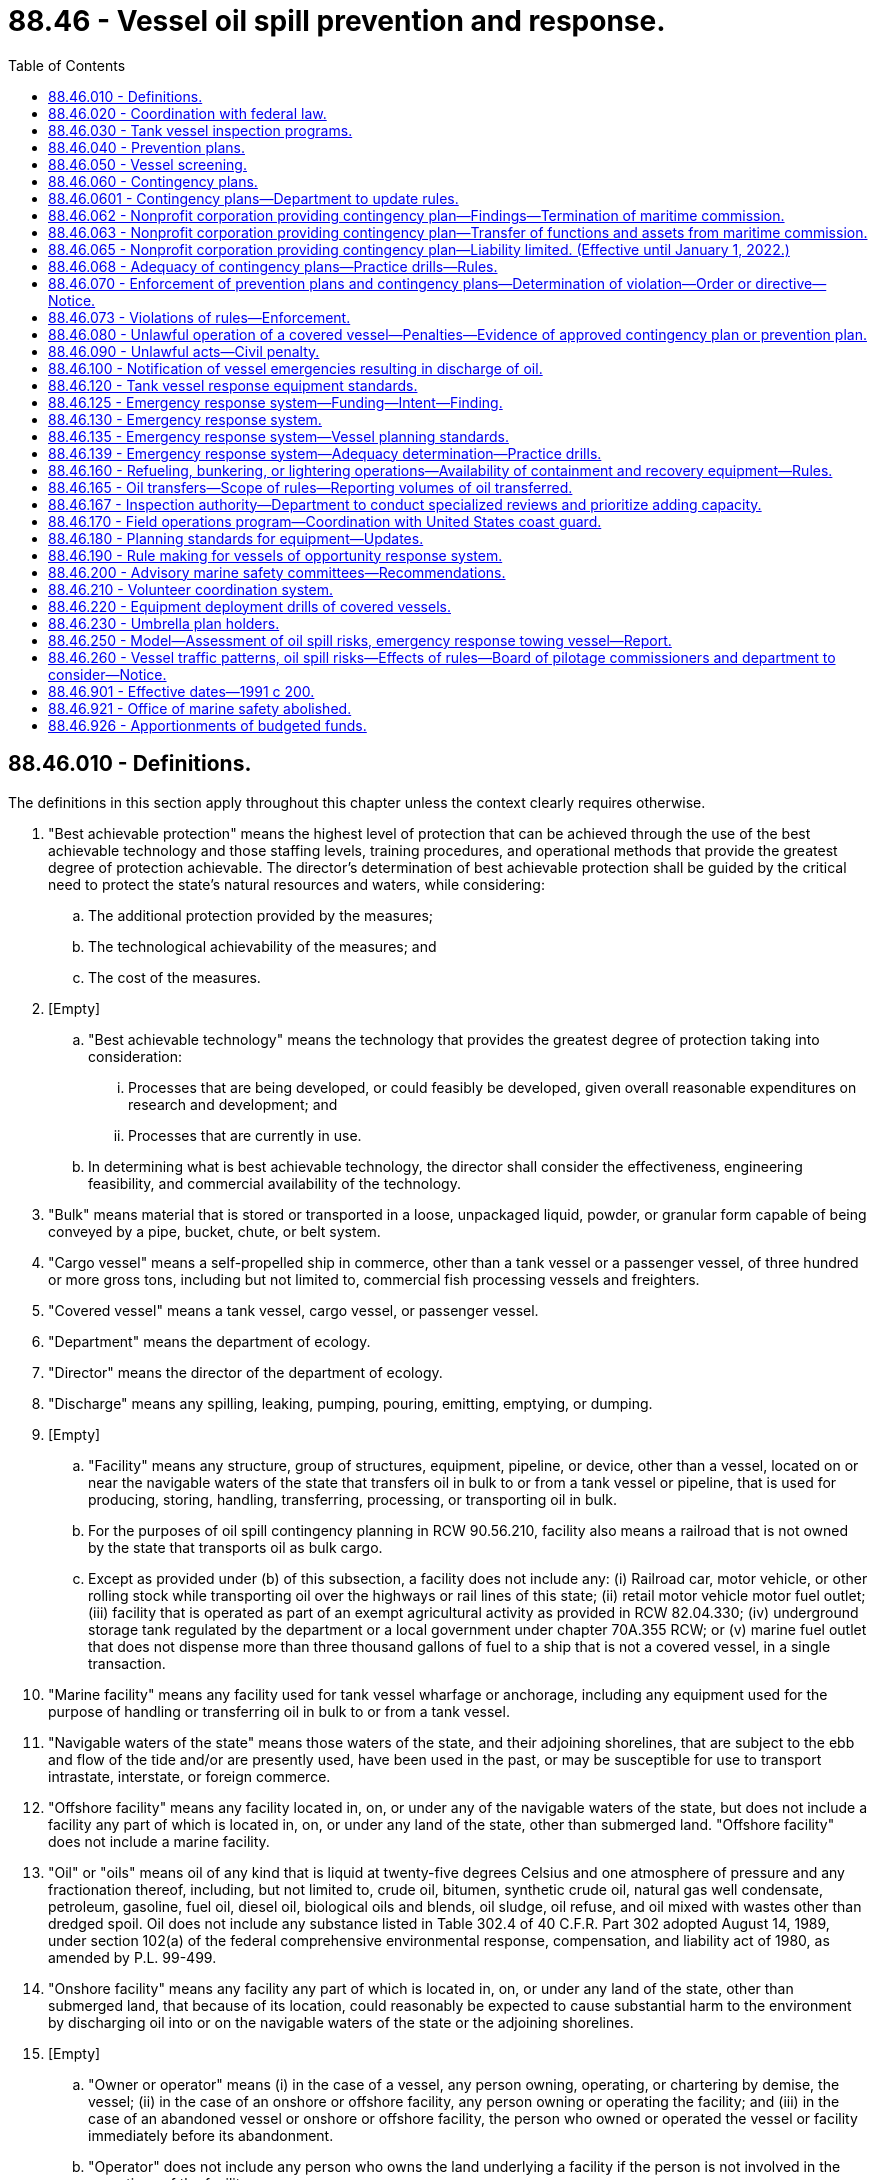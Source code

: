 = 88.46 - Vessel oil spill prevention and response.
:toc:

== 88.46.010 - Definitions.
The definitions in this section apply throughout this chapter unless the context clearly requires otherwise.

. "Best achievable protection" means the highest level of protection that can be achieved through the use of the best achievable technology and those staffing levels, training procedures, and operational methods that provide the greatest degree of protection achievable. The director's determination of best achievable protection shall be guided by the critical need to protect the state's natural resources and waters, while considering:

.. The additional protection provided by the measures;

.. The technological achievability of the measures; and

.. The cost of the measures.

. [Empty]
.. "Best achievable technology" means the technology that provides the greatest degree of protection taking into consideration:

... Processes that are being developed, or could feasibly be developed, given overall reasonable expenditures on research and development; and

... Processes that are currently in use.

.. In determining what is best achievable technology, the director shall consider the effectiveness, engineering feasibility, and commercial availability of the technology.

. "Bulk" means material that is stored or transported in a loose, unpackaged liquid, powder, or granular form capable of being conveyed by a pipe, bucket, chute, or belt system.

. "Cargo vessel" means a self-propelled ship in commerce, other than a tank vessel or a passenger vessel, of three hundred or more gross tons, including but not limited to, commercial fish processing vessels and freighters.

. "Covered vessel" means a tank vessel, cargo vessel, or passenger vessel.

. "Department" means the department of ecology.

. "Director" means the director of the department of ecology.

. "Discharge" means any spilling, leaking, pumping, pouring, emitting, emptying, or dumping.

. [Empty]
.. "Facility" means any structure, group of structures, equipment, pipeline, or device, other than a vessel, located on or near the navigable waters of the state that transfers oil in bulk to or from a tank vessel or pipeline, that is used for producing, storing, handling, transferring, processing, or transporting oil in bulk.

.. For the purposes of oil spill contingency planning in RCW 90.56.210, facility also means a railroad that is not owned by the state that transports oil as bulk cargo.

.. Except as provided under (b) of this subsection, a facility does not include any: (i) Railroad car, motor vehicle, or other rolling stock while transporting oil over the highways or rail lines of this state; (ii) retail motor vehicle motor fuel outlet; (iii) facility that is operated as part of an exempt agricultural activity as provided in RCW 82.04.330; (iv) underground storage tank regulated by the department or a local government under chapter 70A.355 RCW; or (v) marine fuel outlet that does not dispense more than three thousand gallons of fuel to a ship that is not a covered vessel, in a single transaction.

. "Marine facility" means any facility used for tank vessel wharfage or anchorage, including any equipment used for the purpose of handling or transferring oil in bulk to or from a tank vessel.

. "Navigable waters of the state" means those waters of the state, and their adjoining shorelines, that are subject to the ebb and flow of the tide and/or are presently used, have been used in the past, or may be susceptible for use to transport intrastate, interstate, or foreign commerce.

. "Offshore facility" means any facility located in, on, or under any of the navigable waters of the state, but does not include a facility any part of which is located in, on, or under any land of the state, other than submerged land. "Offshore facility" does not include a marine facility.

. "Oil" or "oils" means oil of any kind that is liquid at twenty-five degrees Celsius and one atmosphere of pressure and any fractionation thereof, including, but not limited to, crude oil, bitumen, synthetic crude oil, natural gas well condensate, petroleum, gasoline, fuel oil, diesel oil, biological oils and blends, oil sludge, oil refuse, and oil mixed with wastes other than dredged spoil. Oil does not include any substance listed in Table 302.4 of 40 C.F.R. Part 302 adopted August 14, 1989, under section 102(a) of the federal comprehensive environmental response, compensation, and liability act of 1980, as amended by P.L. 99-499.

. "Onshore facility" means any facility any part of which is located in, on, or under any land of the state, other than submerged land, that because of its location, could reasonably be expected to cause substantial harm to the environment by discharging oil into or on the navigable waters of the state or the adjoining shorelines.

. [Empty]
.. "Owner or operator" means (i) in the case of a vessel, any person owning, operating, or chartering by demise, the vessel; (ii) in the case of an onshore or offshore facility, any person owning or operating the facility; and (iii) in the case of an abandoned vessel or onshore or offshore facility, the person who owned or operated the vessel or facility immediately before its abandonment.

.. "Operator" does not include any person who owns the land underlying a facility if the person is not involved in the operations of the facility.

. "Passenger vessel" means a ship of three hundred or more gross tons with a fuel capacity of at least six thousand gallons carrying passengers for compensation.

. "Person" means any political subdivision, government agency, municipality, industry, public or private corporation, copartnership, association, firm, individual, or any other entity whatsoever.

. "Race Rocks light" means the nautical landmark located southwest of the city of Victoria, British Columbia.

. "Regional vessels of opportunity response group" means a group of nondedicated vessels participating in a vessels of opportunity response system to respond when needed and available to spills in a defined geographic area.

. "Severe weather conditions" means observed nautical conditions with sustained winds measured at forty knots and wave heights measured between twelve and eighteen feet.

. "Ship" means any boat, ship, vessel, barge, or other floating craft of any kind.

. "Spill" means an unauthorized discharge of oil into the waters of the state.

. "Strait of Juan de Fuca" means waters off the northern coast of the Olympic Peninsula seaward of a line drawn from New Dungeness light in Clallam county to Discovery Island light on Vancouver Island, British Columbia, Canada.

. "Tank vessel" means a ship that is constructed or adapted to carry, or that carries, oil in bulk as cargo or cargo residue, and that:

.. Operates on the waters of the state; or

.. Transfers oil in a port or place subject to the jurisdiction of this state.

. "Umbrella plan holder" means a nonprofit corporation established consistent with this chapter for the purposes of providing oil spill response and contingency plan coverage.

. "Vessel emergency" means a substantial threat of pollution originating from a covered vessel, including loss or serious degradation of propulsion, steering, means of navigation, primary electrical generating capability, and seakeeping capability.

. "Vessels of opportunity response system" means nondedicated boats and operators, including fishing and other vessels, that are under contract with and equipped by contingency plan holders to assist with oil spill response activities, including on-water oil recovery in the nearshore environment and the placement of oil spill containment booms to protect sensitive habitats.

. "Volunteer coordination system" means an oil spill response system that, before a spill occurs, prepares for the coordination of volunteers to assist with appropriate oil spill response activities, which may include shoreline protection and cleanup, wildlife recovery, field observation, light construction, facility maintenance, donations management, clerical support, and other aspects of a spill response.

. "Waters of the state" includes lakes, rivers, ponds, streams, inland waters, underground water, salt waters, estuaries, tidal flats, beaches and lands adjoining the seacoast of the state, sewers, and all other surface waters and watercourses within the jurisdiction of the state of Washington.

. "Worst case spill" means: (a) In the case of a vessel, a spill of the entire cargo and fuel of the vessel complicated by adverse weather conditions; and (b) in the case of an onshore or offshore facility, the largest foreseeable spill in adverse weather conditions.

[ http://lawfilesext.leg.wa.gov/biennium/2019-20/Pdf/Bills/Session%20Laws/House/2246-S.SL.pdf?cite=2020%20c%2020%20§%201490[2020 c 20 § 1490]; http://lawfilesext.leg.wa.gov/biennium/2015-16/Pdf/Bills/Session%20Laws/House/1449-S.SL.pdf?cite=2015%20c%20274%20§%202[2015 c 274 § 2]; http://lawfilesext.leg.wa.gov/biennium/2011-12/Pdf/Bills/Session%20Laws/House/1186-S2.SL.pdf?cite=2011%20c%20122%20§%201[2011 c 122 § 1]; prior:  2009 c 11 § 7; http://lawfilesext.leg.wa.gov/biennium/2007-08/Pdf/Bills/Session%20Laws/Senate/5552.SL.pdf?cite=2007%20c%20347%20§%205[2007 c 347 § 5]; http://lawfilesext.leg.wa.gov/biennium/1999-00/Pdf/Bills/Session%20Laws/Senate/6210-S.SL.pdf?cite=2000%20c%2069%20§%201[2000 c 69 § 1]; http://lawfilesext.leg.wa.gov/biennium/1991-92/Pdf/Bills/Session%20Laws/House/2389-S.SL.pdf?cite=1992%20c%2073%20§%2018[1992 c 73 § 18]; http://lawfilesext.leg.wa.gov/biennium/1991-92/Pdf/Bills/Session%20Laws/House/1027-S.SL.pdf?cite=1991%20c%20200%20§%20414[1991 c 200 § 414]; ]

== 88.46.020 - Coordination with federal law.
In carrying out the purposes of this chapter, including the adoption of rules for contingency plans, the director shall to the greatest extent practicable implement this chapter in a manner consistent with federal law.

[ http://lawfilesext.leg.wa.gov/biennium/1999-00/Pdf/Bills/Session%20Laws/Senate/6210-S.SL.pdf?cite=2000%20c%2069%20§%202[2000 c 69 § 2]; http://lawfilesext.leg.wa.gov/biennium/1991-92/Pdf/Bills/Session%20Laws/House/1027-S.SL.pdf?cite=1991%20c%20200%20§%20415[1991 c 200 § 415]; ]

== 88.46.030 - Tank vessel inspection programs.
. All tank vessels entering the navigable waters of the state shall be subject to inspection to assure that they comply with all applicable federal and state standards.

. The department shall review the tank vessel inspection programs conducted by the United States coast guard and other federal agencies to determine if the programs as actually operated by those agencies provide the best achievable protection to the waters of the state. If the department determines that the tank vessel inspection programs conducted by these agencies are not adequate to protect the state's waters, it shall adopt rules for a state tank vessel inspection program. The department shall adopt rules providing for a random review of individual tank vessel inspections conducted by federal agencies. The department may accept a tank vessel inspection report issued by another state if that state's tank vessel inspection program is determined by the department to be at least as protective of the public health and the environment as the program adopted by the department.

. The state tank vessel inspection program shall ensure that all tank vessels entering state waters are inspected at least annually. To the maximum extent feasible, the state program shall consist of the monitoring of existing tank vessel inspection programs conducted by the federal government. The department shall consult with the coast guard regarding the tank vessel inspection program. Any tank vessel inspection conducted pursuant to this section shall be performed during the vessel's scheduled stay in port.

. Any violation of coast guard or other federal regulations uncovered during a state tank vessel inspection shall be immediately reported to the appropriate agency.

[ http://lawfilesext.leg.wa.gov/biennium/1999-00/Pdf/Bills/Session%20Laws/Senate/6210-S.SL.pdf?cite=2000%20c%2069%20§%203[2000 c 69 § 3]; http://lawfilesext.leg.wa.gov/biennium/1991-92/Pdf/Bills/Session%20Laws/House/1027-S.SL.pdf?cite=1991%20c%20200%20§%20416[1991 c 200 § 416]; ]

== 88.46.040 - Prevention plans.
. The owner or operator for each tank vessel shall prepare and submit to the department an oil spill prevention plan in conformance with the requirements of this chapter. The plans shall be submitted to the department in the time and manner directed by the department. The spill prevention plan may be consolidated with a spill contingency plan submitted pursuant to RCW 88.46.060. The department may accept plans prepared to comply with other state or federal law as spill prevention plans to the extent those plans comply with the requirements of this chapter. The department, by rule, shall establish standards for spill prevention plans.

. The spill prevention plan for a tank vessel or a fleet of tank vessels operated by the same operator shall:

.. Establish compliance with the federal oil pollution act of 1990 and state and federal financial responsibility requirements, if applicable;

.. State all discharges of oil of more than twenty-five barrels from the vessel within the prior five years and what measures have been taken to prevent a reoccurrence;

.. Describe all accidents, collisions, groundings, and near miss incidents in which the vessel has been involved in the prior five years, analyze the causes, and state the measures that have been taken to prevent a reoccurrence;

.. Describe the vessel operations with respect to staffing standards;

.. Describe the vessel inspection program carried out by the owner or operator of the vessel;

.. Describe the training given to vessel crews with respect to spill prevention;

.. Establish compliance with federal drug and alcohol programs;

.. Describe all spill prevention technology that has been incorporated into the vessel;

.. Describe the procedures used by the vessel owner or operator to ensure English language proficiency of at least one bridge officer while on duty in waters of the state;

.. Describe relevant prevention measures incorporated in any applicable regional marine spill safety plan that have not been adopted and the reasons for that decision; and

.. Include any other information reasonably necessary to carry out the purposes of this chapter required by rules adopted by the department.

. The department shall only approve a prevention plan if it provides the best achievable protection from damages caused by the discharge of oil into the waters of the state and if it determines that the plan meets the requirements of this section and rules adopted by the department.

. Upon approval of a prevention plan, the department shall provide to the person submitting the plan a statement indicating that the plan has been approved, the vessels covered by the plan, and other information the department determines should be included.

. The approval of a prevention plan shall be valid for five years. An owner or operator of a tank vessel shall notify the department in writing immediately of any significant change of which it is aware affecting its prevention plan, including changes in any factor set forth in this section or in rules adopted by the department. The department may require the owner or operator to update a prevention plan as a result of these changes.

. The department by rule shall require prevention plans to be reviewed, updated, if necessary, and resubmitted to the department at least once every five years.

. Approval of a prevention plan by the department does not constitute an express assurance regarding the adequacy of the plan nor constitute a defense to liability imposed under this chapter or other state law.

. This section does not authorize the department to modify the terms of a collective bargaining agreement.

[ http://lawfilesext.leg.wa.gov/biennium/1999-00/Pdf/Bills/Session%20Laws/Senate/6210-S.SL.pdf?cite=2000%20c%2069%20§%204[2000 c 69 § 4]; http://lawfilesext.leg.wa.gov/biennium/1991-92/Pdf/Bills/Session%20Laws/House/1027-S.SL.pdf?cite=1991%20c%20200%20§%20417[1991 c 200 § 417]; ]

== 88.46.050 - Vessel screening.
. In order to ensure the safety of marine transportation within the navigable waters of the state and to protect the state's natural resources, the department shall adopt rules for determining whether cargo vessels and passenger vessels entering the navigable waters of the state pose a substantial risk of harm to the public health and safety and the environment.

. The rules may include:

.. Examining available information sources for evidence that a cargo or passenger vessel may pose a substantial risk to safe marine transportation or the state's natural resources. Information sources may include: Vessel casualty lists, United States coast guard casualty reports, maritime insurance ratings, the index of contingency plans compiled by the department of ecology, other data gathered by the maritime commission, or any other resources;

.. Requesting the United States coast guard to deny a cargo vessel or passenger vessel entry into the navigable waters of the state, if the vessel poses a substantial environmental risk;

.. Notifying the state's spill response system that a cargo or passenger vessel entering the state's navigable waters poses a substantial environmental risk;

.. Inspecting a cargo or passenger vessel that may pose a substantial environmental risk, to determine whether the vessel complies with applicable state or federal laws. Any vessel inspection conducted pursuant to this section shall be performed during the vessel's scheduled stay in port; and

.. Enforcement actions.

[ http://lawfilesext.leg.wa.gov/biennium/1999-00/Pdf/Bills/Session%20Laws/Senate/6210-S.SL.pdf?cite=2000%20c%2069%20§%205[2000 c 69 § 5]; http://lawfilesext.leg.wa.gov/biennium/1991-92/Pdf/Bills/Session%20Laws/House/2389-S.SL.pdf?cite=1992%20c%2073%20§%2019[1992 c 73 § 19]; http://lawfilesext.leg.wa.gov/biennium/1991-92/Pdf/Bills/Session%20Laws/House/1027-S.SL.pdf?cite=1991%20c%20200%20§%20418[1991 c 200 § 418]; ]

== 88.46.060 - Contingency plans.
. Each covered vessel shall have a contingency plan for the containment and cleanup of oil spills from the covered vessel into the waters of the state and for the protection of fisheries and wildlife, shellfish beds, natural resources, and public and private property from such spills. The department shall by rule adopt and periodically revise standards for the preparation of contingency plans. The department shall require contingency plans, at a minimum, to meet the following standards:

.. Include full details of the method of response to spills of various sizes from any vessel which is covered by the plan;

.. Be designed to be capable in terms of personnel, materials, and equipment, of promptly and properly, to the maximum extent practicable, as defined by the department, removing oil and minimizing any damage to the environment resulting from a worst case spill;

.. Provide a clear, precise, and detailed description of how the plan relates to and is integrated into relevant contingency plans which have been prepared by cooperatives, ports, regional entities, the state, and the federal government;

.. Provide procedures for early detection of spills and timely notification of such spills to appropriate federal, state, and local authorities under applicable state and federal law;

.. State the number, training preparedness, and fitness of all dedicated, prepositioned personnel assigned to direct and implement the plan;

.. Incorporate periodic training and drill programs consistent with this chapter to evaluate whether personnel and equipment provided under the plan are in a state of operational readiness at all times;

.. Describe important features of the surrounding environment, including fish habitat, water column species and subsurface resources, wildlife habitat, shellfish beds, environmentally and archaeologically sensitive areas, and public facilities, that are: (i) Based on information documented in geographic response plans and area contingency plans, as required under RCW 90.56.210; or (ii) for areas without geographic response plans or area contingency plans, existing practices protecting these resources used for similar areas. The departments of ecology, fish and wildlife, natural resources, and archaeology and historic preservation, upon request, shall provide information that they have available to assist in preparing this description. The description of archaeologically sensitive areas shall not be required to be included in a contingency plan until it is reviewed and updated pursuant to subsection (9) of this section;

.. State the means of protecting and mitigating effects on the environment, including fish, shellfish, marine mammals, and other wildlife, and ensure that implementation of the plan does not pose unacceptable risks to the public or the environment;

.. Establish guidelines for the use of equipment by the crew of a vessel to minimize vessel damage, stop or reduce any spilling from the vessel, and, only when appropriate and only when vessel safety is assured, contain and clean up the spilled oil;

.. Provide arrangements for the prepositioning of spill containment and cleanup equipment and trained personnel at strategic locations from which they can be deployed to the spill site to promptly and properly remove the spilled oil;

.. Provide arrangements for enlisting the use of qualified and trained cleanup personnel to implement the plan;

.. Provide for disposal of recovered spilled oil in accordance with local, state, and federal laws;

.. Until a spill prevention plan has been submitted pursuant to RCW 88.46.040, state the measures that have been taken to reduce the likelihood that a spill will occur, including but not limited to, design and operation of a vessel, training of personnel, number of personnel, and backup systems designed to prevent a spill;

.. State the amount and type of equipment available to respond to a spill, where the equipment is located, and the extent to which other contingency plans rely on the same equipment;

.. If the department has adopted rules permitting the use of dispersants, the circumstances, if any, and the manner for the application of the dispersants in conformance with the department's rules;

.. Compliance with RCW 88.46.230 if the contingency plan is submitted by an umbrella plan holder; and

.. Include any additional elements of contingency plans as required by this chapter.

. The owner or operator of a covered vessel must submit any required contingency plan updates to the department within the timelines established by the department.

. [Empty]
.. The owner or operator of a tank vessel or of the facilities at which the vessel will be unloading its cargo, or a nonprofit corporation established for the purpose of oil spill response and contingency plan coverage and of which the owner or operator is a member, shall submit the contingency plan for the tank vessel. Subject to conditions imposed by the department, the owner or operator of a facility may submit a single contingency plan for tank vessels of a particular class that will be unloading cargo at the facility.

.. The contingency plan for a cargo vessel or passenger vessel may be submitted by the owner or operator of the cargo vessel or passenger vessel, by the agent for the vessel resident in this state, or by a nonprofit corporation established for the purpose of oil spill response and contingency plan coverage and of which the owner or operator is a member. Subject to conditions imposed by the department, the owner, operator, or agent may submit a single contingency plan for cargo vessels or passenger vessels of a particular class.

.. A person who has contracted with a covered vessel to provide containment and cleanup services and who meets the standards established pursuant to RCW 90.56.240, may submit the plan for any covered vessel for which the person is contractually obligated to provide services. Subject to conditions imposed by the department, the person may submit a single plan for more than one covered vessel.

. A contingency plan prepared for an agency of the federal government or another state that satisfies the requirements of this section and rules adopted by the department may be accepted by the department as a contingency plan under this section. The department shall ensure that to the greatest extent possible, requirements for contingency plans under this section are consistent with the requirements for contingency plans under federal law.

. In reviewing the contingency plans required by this section, the department shall consider at least the following factors:

.. The adequacy of containment and cleanup equipment, personnel, communications equipment, notification procedures and call down lists, response time, and logistical arrangements for coordination and implementation of response efforts to remove oil spills promptly and properly and to protect the environment;

.. The nature and amount of vessel traffic within the area covered by the plan;

.. The volume and type of oil being transported within the area covered by the plan;

.. The existence of navigational hazards within the area covered by the plan;

.. The history and circumstances surrounding prior spills of oil within the area covered by the plan;

.. The sensitivity of fisheries and wildlife, shellfish beds, and other natural resources within the area covered by the plan;

.. Relevant information on previous spills contained in on-scene coordinator reports prepared by the director; and

.. The extent to which reasonable, cost-effective measures to prevent a likelihood that a spill will occur have been incorporated into the plan.

. [Empty]
.. The department shall approve a contingency plan only if it determines that the plan meets the requirements of this section and that, if implemented, the plan is capable, in terms of personnel, materials, and equipment, of removing oil promptly and properly and minimizing any damage to the environment.

.. The department must notify the plan holder in writing within sixty-five days of an initial or amended plan's submittal to the department as to whether the plan is disapproved, approved, or conditionally approved. If a plan is conditionally approved, the department must clearly describe each condition and specify a schedule for plan holders to submit required updates.

. The approval of the contingency plan shall be valid for five years. Upon approval of a contingency plan, the department shall provide to the person submitting the plan a statement indicating that the plan has been approved, the vessels covered by the plan, and other information the department determines should be included.

. An owner or operator of a covered vessel shall notify the department in writing immediately of any significant change of which it is aware affecting its contingency plan, including changes in any factor set forth in this section or in rules adopted by the department. The department may require the owner or operator to update a contingency plan as a result of these changes.

. The department by rule shall require contingency plans to be reviewed, updated, if necessary, and resubmitted to the department at least once every five years.

. Approval of a contingency plan by the department does not constitute an express assurance regarding the adequacy of the plan nor constitute a defense to liability imposed under this chapter or other state law.

[ http://lawfilesext.leg.wa.gov/biennium/2017-18/Pdf/Bills/Session%20Laws/Senate/6269-S2.SL.pdf?cite=2018%20c%20262%20§%20201[2018 c 262 § 201]; http://lawfilesext.leg.wa.gov/biennium/2011-12/Pdf/Bills/Session%20Laws/House/1186-S2.SL.pdf?cite=2011%20c%20122%20§%206[2011 c 122 § 6]; http://lawfilesext.leg.wa.gov/biennium/2005-06/Pdf/Bills/Session%20Laws/Senate/5676-S.SL.pdf?cite=2005%20c%2078%20§%202[2005 c 78 § 2]; http://lawfilesext.leg.wa.gov/biennium/1999-00/Pdf/Bills/Session%20Laws/Senate/6210-S.SL.pdf?cite=2000%20c%2069%20§%206[2000 c 69 § 6]; http://lawfilesext.leg.wa.gov/biennium/1995-96/Pdf/Bills/Session%20Laws/House/1407.SL.pdf?cite=1995%20c%20148%20§%203[1995 c 148 § 3]; http://lawfilesext.leg.wa.gov/biennium/1991-92/Pdf/Bills/Session%20Laws/House/2389-S.SL.pdf?cite=1992%20c%2073%20§%2020[1992 c 73 § 20]; http://lawfilesext.leg.wa.gov/biennium/1991-92/Pdf/Bills/Session%20Laws/House/1027-S.SL.pdf?cite=1991%20c%20200%20§%20419[1991 c 200 § 419]; ]

== 88.46.0601 - Contingency plans—Department to update rules.
By December 31, 2019, consistent with the authority under RCW 88.46.060, the department must update rules for contingency plans to require:

. Covered vessels to address situations where oils, depending on their qualities, weathering, environmental factors, and method of discharge, may submerge or sink in water; and

. Standards for best achievable protection for situations involving the oils in subsection (1) of this section.

[ http://lawfilesext.leg.wa.gov/biennium/2017-18/Pdf/Bills/Session%20Laws/Senate/6269-S2.SL.pdf?cite=2018%20c%20262%20§%20202[2018 c 262 § 202]; ]

== 88.46.062 - Nonprofit corporation providing contingency plan—Findings—Termination of maritime commission.
. The legislature finds that there is a need to continue to provide oil spill response and contingency plan coverage for vessels that do not have their own contingency plans that transit the waters of this state. A nonprofit corporation shall be established for the sole purpose of providing oil spill response and contingency plan coverage in compliance with RCW 88.46.060.

. The maritime commission may conduct activities and make expenditures necessary for the transition of services presently provided by the commission and its contractors to the nonprofit corporation established pursuant to this section.

. Once the nonprofit corporation is established and the transfers under RCW 88.46.063 are completed, the maritime commission may cease operation.

[ http://lawfilesext.leg.wa.gov/biennium/1995-96/Pdf/Bills/Session%20Laws/House/1407.SL.pdf?cite=1995%20c%20148%20§%201[1995 c 148 § 1]; ]

== 88.46.063 - Nonprofit corporation providing contingency plan—Transfer of functions and assets from maritime commission.
All reports, documents, surveys, books, records, files, papers, written materials, tangible property, and assets, including contracts and assessment moneys held by the maritime commission shall be transferred to the nonprofit corporation created under RCW 88.46.062. Funds transferred under this section shall be used for the sole purpose of providing oil spill response and contingency plan coverage and related activities in compliance with RCW 88.46.060. No funds may be transferred under this section until all liabilities of the maritime commission have been provided for or satisfied. All liabilities not provided for or satisfied by the maritime commission before cessation of its operations shall be transferred to the nonprofit corporation at the time the maritime commission's assets are transferred to the corporation.

[ http://lawfilesext.leg.wa.gov/biennium/1995-96/Pdf/Bills/Session%20Laws/House/1407.SL.pdf?cite=1995%20c%20148%20§%202[1995 c 148 § 2]; ]

== 88.46.065 - Nonprofit corporation providing contingency plan—Liability limited. (Effective until January 1, 2022.)
A nonprofit corporation established for the sole purpose of providing contingency plan coverage for any vessel in compliance with RCW 88.46.060 is entitled to liability protection as provided in this section. Obligations incurred by the corporation and any other liabilities or claims against the corporation may be enforced only against the assets of the corporation, and no liability for the debts or actions of the corporation exists against a director, officer, member, employee, incident commander, agent, contractor, or subcontractor of the corporation in his or her individual or representative capacity. Except as otherwise provided in this chapter, neither the directors, officers, members, employees, incident commander[s], or agents of the corporation, nor the business entities by whom they are regularly employed may be held individually responsible for discretionary decisions, errors in judgment, mistakes, or other acts, either of commission or omission, that are directly related to the operation or implementation of contingency plans, other than for acts of gross negligence or willful or wanton misconduct. The corporation may insure and defend and indemnify the directors, officers, members, employees, incident commanders, and agents to the extent permitted by chapters 23B.08 and 24.03 RCW. This section does not alter or limit the responsibility or liability of any person for the operation of a motor vehicle.

[ http://lawfilesext.leg.wa.gov/biennium/1993-94/Pdf/Bills/Session%20Laws/House/2676-S.SL.pdf?cite=1994%20sp.s.%20c%209%20§%20853[1994 sp.s. c 9 § 853]; ]

== 88.46.068 - Adequacy of contingency plans—Practice drills—Rules.
The department shall by rule adopt procedures to determine the adequacy of contingency plans approved under RCW 88.46.060. The rules shall require random practice drills without prior notice that will test the adequacy of the responding entities. The rules may provide for unannounced practice drills of individual contingency plans. The department shall review and publish a report on the drills, including an assessment of response time and available equipment and personnel compared to those listed in the contingency plans relying on the responding entities, and requirements, if any, for changes in the plans or their implementation. The department may require additional drills and changes in arrangements for implementing approved plans which are necessary to ensure their effective implementation.

[ http://lawfilesext.leg.wa.gov/biennium/2005-06/Pdf/Bills/Session%20Laws/Senate/6244-S.SL.pdf?cite=2006%20c%20316%20§%204[2006 c 316 § 4]; ]

== 88.46.070 - Enforcement of prevention plans and contingency plans—Determination of violation—Order or directive—Notice.
. The provisions of prevention plans and contingency plans approved by the department pursuant to this chapter shall be legally binding on those persons submitting them to the department and on their successors, assigns, agents, and employees. The superior court shall have jurisdiction to restrain a violation of, compel specific performance of, or otherwise to enforce such plans upon application by the department. The department may issue an order pursuant to chapter 34.05 RCW requiring compliance with a contingency plan or a prevention plan and may impose administrative penalties for failure to comply with a plan.

. If the director believes a person has violated or is violating or creates a substantial potential to violate the provisions of this chapter, the director shall notify the person of the director's determination by registered mail. The determination shall not constitute an order or directive under RCW 43.21B.310. Within thirty days from the receipt of notice of the determination, the person shall file with the director a full report stating what steps have been and are being taken to comply with the determination of the director. The director shall issue an order or directive, as the director deems appropriate under the circumstances, and shall notify the person by registered mail.

. If the director believes immediate action is necessary to accomplish the purposes of this chapter, the director may issue an order or directive, as appropriate under the circumstances, without first issuing a notice or determination pursuant to subsection (2) of this section. An order or directive issued pursuant to this subsection shall be served by registered mail or personally upon any person to whom it is directed.

[ http://lawfilesext.leg.wa.gov/biennium/1999-00/Pdf/Bills/Session%20Laws/Senate/6210-S.SL.pdf?cite=2000%20c%2069%20§%207[2000 c 69 § 7]; http://lawfilesext.leg.wa.gov/biennium/1991-92/Pdf/Bills/Session%20Laws/House/2389-S.SL.pdf?cite=1992%20c%2073%20§%2021[1992 c 73 § 21]; http://lawfilesext.leg.wa.gov/biennium/1991-92/Pdf/Bills/Session%20Laws/House/1027-S.SL.pdf?cite=1991%20c%20200%20§%20420[1991 c 200 § 420]; ]

== 88.46.073 - Violations of rules—Enforcement.
If the director believes a person has violated or is violating or creates a substantial potential to violate the provisions of any rules adopted under this chapter, the director may institute such actions as authorized under RCW 88.46.070 (2) and (3).

[ http://lawfilesext.leg.wa.gov/biennium/2005-06/Pdf/Bills/Session%20Laws/Senate/6244-S.SL.pdf?cite=2006%20c%20316%20§%203[2006 c 316 § 3]; ]

== 88.46.080 - Unlawful operation of a covered vessel—Penalties—Evidence of approved contingency plan or prevention plan.
. Except as provided in subsection (3) of this section, it shall be unlawful for the owner or operator to knowingly and intentionally operate in this state or on the waters of this state a covered vessel without an approved contingency plan or an approved prevention plan as required by this chapter, or financial responsibility in compliance with chapter 88.40 RCW and the federal oil pollution act of 1990.

. [Empty]
.. The first conviction under this section is a gross misdemeanor under chapter 9A.20 RCW.

.. A second or subsequent conviction is a class C felony under chapter 9A.20 RCW.

. It shall not be unlawful for the owner or operator to operate a covered vessel if:

.. The covered vessel is not required to have a contingency plan, spill prevention plan, or financial responsibility;

.. All required plans have been submitted to the department as required by this chapter and rules adopted by the department and the department is reviewing the plan and has not denied approval; or

.. The covered vessel has entered state waters after the United States coast guard has determined that the vessel is in distress.

. A person may rely on a copy of the statement issued by the department pursuant to RCW 88.46.060 as evidence that a vessel has an approved contingency plan and the statement issued pursuant to RCW 88.46.040 that a vessel has an approved prevention plan.

. Any person found guilty of willfully violating any of the provisions of this chapter, or any final written orders or directive of the director or a court in pursuance thereof is guilty of a gross misdemeanor, as provided in chapter 9A.20 RCW, and upon conviction thereof shall be punished by a fine of up to ten thousand dollars and costs of prosecution, or by imprisonment in the county jail for up to three hundred sixty-four days, or by both such fine and imprisonment in the discretion of the court. Each day upon which a willful violation of the provisions of this chapter occurs may be deemed a separate and additional violation.

[ http://lawfilesext.leg.wa.gov/biennium/2011-12/Pdf/Bills/Session%20Laws/Senate/5168-S.SL.pdf?cite=2011%20c%2096%20§%2059[2011 c 96 § 59]; http://lawfilesext.leg.wa.gov/biennium/2003-04/Pdf/Bills/Session%20Laws/Senate/5758.SL.pdf?cite=2003%20c%2053%20§%20417[2003 c 53 § 417]; http://lawfilesext.leg.wa.gov/biennium/1999-00/Pdf/Bills/Session%20Laws/Senate/6210-S.SL.pdf?cite=2000%20c%2069%20§%208[2000 c 69 § 8]; http://lawfilesext.leg.wa.gov/biennium/1991-92/Pdf/Bills/Session%20Laws/House/2389-S.SL.pdf?cite=1992%20c%2073%20§%2022[1992 c 73 § 22]; http://lawfilesext.leg.wa.gov/biennium/1991-92/Pdf/Bills/Session%20Laws/House/1027-S.SL.pdf?cite=1991%20c%20200%20§%20421[1991 c 200 § 421]; ]

== 88.46.090 - Unlawful acts—Civil penalty.
. Except as provided in subsection (4) of this section, it shall be unlawful for a covered vessel to enter the waters of the state without an approved contingency plan required by RCW 88.46.060, a spill prevention plan required by RCW 88.46.040, or financial responsibility in compliance with chapter 88.40 RCW and the federal oil pollution act of 1990. The department may deny entry onto the waters of the state to any covered vessel that does not have a required contingency or spill prevention plan or financial responsibility.

. Except as provided in subsection (4) of this section, it shall be unlawful for a covered vessel to transfer oil to or from an onshore or offshore facility that does not have an approved contingency plan required under RCW 90.56.210, a spill prevention plan required by RCW 90.56.200, or financial responsibility in compliance with chapter 88.40 RCW and the federal oil pollution act of 1990.

. The director may assess a civil penalty of up to one hundred thousand dollars against the owner or operator of a vessel who is in violation of subsection (1) or (2) of this section. Each day that the owner or operator of a covered vessel is in violation of this section shall be considered a separate violation.

. It shall not be unlawful for a covered vessel to operate on the waters of the state if:

.. A contingency plan, a prevention plan, or financial responsibility is not required for the covered vessel;

.. A contingency plan and prevention plan has been submitted to the department as required by this chapter and rules adopted by the department and the department is reviewing the plan and has not denied approval; or

.. The covered vessel has entered state waters after the United States coast guard has determined that the vessel is in distress.

. Any person may rely on a copy of the statement issued by the department to RCW 88.46.060 as evidence that the vessel has an approved contingency plan and the statement issued pursuant to RCW 88.46.040 as evidence that the vessel has an approved spill prevention plan.

. Except for violations of subsection (1) or (2) of this section, any person who violates the provisions of this chapter or rules or orders adopted or issued pursuant thereto, shall incur, in addition to any other penalty as provided by law, a penalty in an amount of up to ten thousand dollars a day for each violation. Each violation is a separate offense, and in case of a continuing violation, every day's continuance is a separate violation. Every act of commission or omission which procures, aids, or abets in the violation shall be considered a violation under the provisions of this subsection and subject to penalty. The penalty amount shall be set in consideration of the previous history of the violator and the severity of the violation's impact on public health and the environment in addition to other relevant factors. The penalty shall be imposed pursuant to the procedures set forth in RCW 43.21B.300.

[ http://lawfilesext.leg.wa.gov/biennium/1999-00/Pdf/Bills/Session%20Laws/Senate/6210-S.SL.pdf?cite=2000%20c%2069%20§%209[2000 c 69 § 9]; http://lawfilesext.leg.wa.gov/biennium/1991-92/Pdf/Bills/Session%20Laws/House/2389-S.SL.pdf?cite=1992%20c%2073%20§%2023[1992 c 73 § 23]; http://lawfilesext.leg.wa.gov/biennium/1991-92/Pdf/Bills/Session%20Laws/House/1027-S.SL.pdf?cite=1991%20c%20200%20§%20422[1991 c 200 § 422]; ]

== 88.46.100 - Notification of vessel emergencies resulting in discharge of oil.
In addition to any notifications that the owner or operator of a covered vessel must provide to the United States coast guard regarding a vessel emergency, the owner or operator of a covered vessel must notify the state of any vessel emergency that results in the discharge or substantial threat of discharge of oil to state waters or that may affect the natural resources of the state within one hour of the onset of that emergency. The purpose of this notification is to enable the department to coordinate with the vessel operator, contingency plan holder, and the United States coast guard to protect the public health, welfare, and natural resources of the state and to ensure all reasonable spill preparedness and response measures are in place prior to a spill occurring.

[ http://lawfilesext.leg.wa.gov/biennium/2011-12/Pdf/Bills/Session%20Laws/House/1186-S2.SL.pdf?cite=2011%20c%20122%20§%208[2011 c 122 § 8]; http://lawfilesext.leg.wa.gov/biennium/1999-00/Pdf/Bills/Session%20Laws/Senate/6210-S.SL.pdf?cite=2000%20c%2069%20§%2010[2000 c 69 § 10]; http://lawfilesext.leg.wa.gov/biennium/1995-96/Pdf/Bills/Session%20Laws/House/1017-S.SL.pdf?cite=1995%20c%20391%20§%209[1995 c 391 § 9]; http://lawfilesext.leg.wa.gov/biennium/1991-92/Pdf/Bills/Session%20Laws/House/1027-S.SL.pdf?cite=1991%20c%20200%20§%20423[1991 c 200 § 423]; ]

== 88.46.120 - Tank vessel response equipment standards.
The department may adopt rules including but not limited to standards for spill response equipment to be maintained on tank vessels. The standards adopted under this section shall be consistent with spill response equipment standards adopted by the United States coast guard.

[ http://lawfilesext.leg.wa.gov/biennium/1999-00/Pdf/Bills/Session%20Laws/Senate/6210-S.SL.pdf?cite=2000%20c%2069%20§%2011[2000 c 69 § 11]; http://lawfilesext.leg.wa.gov/biennium/1991-92/Pdf/Bills/Session%20Laws/House/1027-S.SL.pdf?cite=1991%20c%20200%20§%20425[1991 c 200 § 425]; ]

== 88.46.125 - Emergency response system—Funding—Intent—Finding.
. It is the intent of the legislature to provide the various components of the maritime industry with the tools necessary to satisfy the requirements of RCW 88.46.130 in the most cost-effective manner. In doing, the legislature encourages, but does not mandate, the maritime industry to unite behind their mutual interests and responsibilities and identify or form a single umbrella organization that allows all affected covered vessels to equitably share the costs inherent in the implementation of RCW 88.46.130.

. The legislature further finds that, given the broad range of covered vessel types and sizes, an equitable sharing of the costs of implementing RCW 88.46.130 will likely mean that not all covered vessels will be responsible for providing the same amount of funding. Any umbrella organization that is identified or formed to satisfy the requirements of chapter 11, Laws of 2009 should consider the multitude of factors that comprise the risk of vessel emergencies and the likelihood of initiating a response from the emergency response vessel required by RCW 88.46.130.

. The legislature intends to provide the authority for any operator of a covered vessel that feels as though an umbrella organization that is identified, formed, or proposed for formation does not equitably share the costs of compliance with RCW 88.46.130 with the covered vessel in question, or the class of vessel to which the covered vessel belongs, to either contract directly with an adequate emergency response vessel or form or join a discreet umbrella organization representing the appropriate segment of the maritime industry. However, if the operator of a covered vessel chooses not to join a proposed or existing umbrella organization, or finds that negotiations leading to the formation of an umbrella organization are not progressing in an adequate manner, the legislature requests, but does not require, that the vessel operator contact the department and provide official notice of their concern as to how the umbrella group in question failed in establishing an equitable cost-share strategy.

. The department shall collect and maintain all notices received under this section and shall summarize any reports received by the operators of covered vessels and report the summation to the appropriate committees of the legislature upon request by a legislative committee.

[ http://lawfilesext.leg.wa.gov/biennium/2009-10/Pdf/Bills/Session%20Laws/Senate/5344-S.SL.pdf?cite=2009%20c%2011%20§%204[2009 c 11 § 4]; ]

== 88.46.130 - Emergency response system.
. By July 1, 2010, the owner or operator of a covered vessel transiting to or from a Washington port through the Strait of Juan de Fuca, except for transits extending no further west than Race Rocks light, shall establish and fund an emergency response system that provides for an emergency response towing vessel to be stationed at Neah Bay. 

. Any emergency response towing vessel provided under this section must:

.. Be available to serve vessels in distress in the Strait of Juan de Fuca and off of the western coast of the state from Cape Flattery light in Clallam county south to Cape Disappointment light in Pacific county; and

.. Meet the requirements specified in RCW 88.46.135.

. In addition to meeting requirements specified in RCW 88.46.060, contingency plans for covered vessels operating in the Strait of Juan de Fuca must provide for the emergency response system required by this section. Documents describing how compliance with this section will be achieved must be submitted to the department by December 1, 2009. An initial contingency plan submitted to the department after December 1, 2009, must be accompanied by documents demonstrating compliance with this section.

. The requirements of this section are met if:

.. Owners or operators of covered vessels provide an emergency response towing vessel that complies with subsection (2) of this section; or

.. The United States government implements a system of protective measures that the department determines to be substantially equivalent to the requirements of this section as long as the emergency response towing vessel required by this section is stationed at Neah Bay.

[ http://lawfilesext.leg.wa.gov/biennium/2009-10/Pdf/Bills/Session%20Laws/Senate/5344-S.SL.pdf?cite=2009%20c%2011%20§%202[2009 c 11 § 2]; http://lawfilesext.leg.wa.gov/biennium/1991-92/Pdf/Bills/Session%20Laws/House/1027-S.SL.pdf?cite=1991%20c%20200%20§%20426[1991 c 200 § 426]; ]

== 88.46.135 - Emergency response system—Vessel planning standards.
. An emergency response towing vessel that is a part of the emergency response system required by RCW 88.46.130 must be stationed at Neah Bay and be available to respond to vessel emergencies. The towing vessel must be able to satisfy the following minimum planning standards:

.. Be underway within twenty minutes of a decision to deploy;

.. Be able to deploy at any hour of any day to provide emergency assistance within the capabilities of the minimum planning standards and be safely manned to remain underway for at least forty-eight hours;

.. In severe weather conditions, be capable of making up to, stopping, holding, and towing a drifting or disabled vessel of one hundred eighty thousand metric dead weight tons;

.. In severe weather conditions, be capable of holding position within one hundred feet of another vessel;

.. Be equipped with and maneuverable enough to effectively employ a ship anchor chain recovery hook and line throwing gun;

.. Be capable of a bollard pull of at least seventy short tons; and

.. Be equipped with appropriate equipment for:

... Damage control patching;

... Vessel dewatering;

... Air safety monitoring; and

... Digital photography.

. The requirements of this section may be fulfilled by one or more private organizations or nonprofit cooperatives providing umbrella coverage under contract to single or multiple covered vessels.

. [Empty]
.. The department must be authorized to contract with the emergency response towing vessel, at the discretion of the department, in response to a potentially emerging maritime casualty or as a precautionary measure during severe storms. All instances of use by the department must be paid for by the department.

.. Covered vessels that are required to provide an emergency response towing vessel under RCW 88.46.130 may not restrict the emergency response towing vessel from responding to distressed vessels that are not covered vessels.

. Nothing in this section limits the ability of a covered vessel to contract with an emergency response towing vessel with capabilities that exceed the minimum capabilities provided for a towing vessel in this section.

. The covered vessel owner or operator shall submit a written report to the department as soon as practicable regarding an emergency response system deployment, including photographic documentation determined by the department to be of adequate quality. The report must provide a detailed description of the incident necessitating a response and the actions taken to render assistance under the emergency response system.

[ http://lawfilesext.leg.wa.gov/biennium/2009-10/Pdf/Bills/Session%20Laws/Senate/5344-S.SL.pdf?cite=2009%20c%2011%20§%203[2009 c 11 § 3]; ]

== 88.46.139 - Emergency response system—Adequacy determination—Practice drills.
. As part of reviewing contingency plans submitted under RCW 88.46.130, the department may determine the adequacy of the emergency response system required in RCW 88.46.130 through practice drills that test compliance with the requirements of RCW 88.46.135. Practice drills may be conducted without prior notice.

. Each successful response to a vessel emergency may be considered by the department to satisfy a drill covering this portion of a covered vessel's contingency plan.

. Drills of the emergency response system required in RCW 88.46.130 must emphasize the system's ability to respond to a potentially worst case vessel emergency scenario.

[ http://lawfilesext.leg.wa.gov/biennium/2009-10/Pdf/Bills/Session%20Laws/Senate/5344-S.SL.pdf?cite=2009%20c%2011%20§%206[2009 c 11 § 6]; ]

== 88.46.160 - Refueling, bunkering, or lightering operations—Availability of containment and recovery equipment—Rules.
Any person or facility conducting ship refueling and bunkering operations, or the lightering of petroleum products, and any person or facility transferring oil between an onshore or offshore facility and a tank vessel shall have containment and recovery equipment readily available for deployment in the event of the discharge of oil into the waters of the state and shall deploy the containment and recovery equipment in accordance with standards adopted by the department. All persons conducting refueling, bunkering, or lightering operations, or oil transfer operations shall be trained in the use and deployment of oil spill containment and recovery equipment. The department shall adopt rules as necessary to carry out the provisions of this section by June 30, 2006. The rules shall include standards for the circumstances under which containment equipment should be deployed including standards requiring deployment of containment equipment prior to the transfer of oil when determined to be safe and effective by the department. The department may require a person or facility to employ alternative measures including but not limited to automatic shutoff devices and alarms, extra personnel to monitor the transfer, or containment equipment that is deployed quickly and effectively. The standards adopted by rule must be suitable to the specific environmental and operational conditions and characteristics of the facilities that are subject to the standards, and the department must consult with the United States coast guard with the objective of developing state standards that are compatible with federal requirements applicable to the activities covered by this section. An onshore or offshore facility shall include the procedures used to contain and recover discharges in the facility's contingency plan. It is the responsibility of the person providing bunkering, refueling, or lightering services to provide any containment or recovery equipment required under this section. This section does not apply to a person operating a ship for personal pleasure or for recreational purposes.

[ http://lawfilesext.leg.wa.gov/biennium/2003-04/Pdf/Bills/Session%20Laws/Senate/6641-S.SL.pdf?cite=2004%20c%20226%20§%203[2004 c 226 § 3]; http://lawfilesext.leg.wa.gov/biennium/1999-00/Pdf/Bills/Session%20Laws/Senate/6210-S.SL.pdf?cite=2000%20c%2069%20§%2012[2000 c 69 § 12]; http://lawfilesext.leg.wa.gov/biennium/1991-92/Pdf/Bills/Session%20Laws/House/1027-S.SL.pdf?cite=1991%20c%20200%20§%20438[1991 c 200 § 438]; http://leg.wa.gov/CodeReviser/documents/sessionlaw/1987c479.pdf?cite=1987%20c%20479%20§%202[1987 c 479 § 2]; ]

== 88.46.165 - Oil transfers—Scope of rules—Reporting volumes of oil transferred.
. The department's rules authorized under RCW 88.46.160 and this section shall be scaled to the risk posed to people and to the environment, and be categorized by type of transfer, volume of oil, frequency of transfers, and such other risk factors as identified by the department.

. The rules may require prior notice be provided before an oil transfer, regulated under this chapter, occurs in situations defined by the department as posing a higher risk. The notice may include the time, location, and volume of the oil transfer, as well as the region per bill of lading, gravity as measured by standards developed by the American petroleum institute, and type of crude oil. The rules may not require prior notice when marine fuel outlets are transferring less than three thousand gallons of oil in a single transaction to a ship that is not a covered vessel and the transfers are scheduled less than four hours in advance.

. The department may require semiannual reporting of volumes of oil transferred to ships by a marine fuel outlet.

. The rules may require additional measures to be taken in conjunction with the deployment of containment equipment or with the alternatives to deploying containment equipment. However, these measures must be scaled appropriately to the risks posed by the oil transfer.

. The rules shall include regulations to enhance the safety of oil transfers over water originating from vehicles transporting oil over private roads or highways of the state.

[ http://lawfilesext.leg.wa.gov/biennium/2019-20/Pdf/Bills/Session%20Laws/House/1578-S.SL.pdf?cite=2019%20c%20289%20§%208[2019 c 289 § 8]; http://lawfilesext.leg.wa.gov/biennium/2005-06/Pdf/Bills/Session%20Laws/Senate/6244-S.SL.pdf?cite=2006%20c%20316%20§%201[2006 c 316 § 1]; ]

== 88.46.167 - Inspection authority—Department to conduct specialized reviews and prioritize adding capacity.
In addition to other inspection authority provided for in this chapter and chapter 90.56 RCW, the department may conduct inspections of oil transfer operations regulated under RCW 88.46.160 or 88.46.165. The department must conduct specialized reviews and prioritize adding capacity for the inspection of oil transfer operations where oils, depending on their qualities, weathering, environmental factors, and method of discharge, may submerge or sink in water.

[ http://lawfilesext.leg.wa.gov/biennium/2017-18/Pdf/Bills/Session%20Laws/Senate/6269-S2.SL.pdf?cite=2018%20c%20262%20§%20205[2018 c 262 § 205]; http://lawfilesext.leg.wa.gov/biennium/2005-06/Pdf/Bills/Session%20Laws/Senate/6244-S.SL.pdf?cite=2006%20c%20316%20§%202[2006 c 316 § 2]; ]

== 88.46.170 - Field operations program—Coordination with United States coast guard.
. The department shall establish a field operations program to enforce the provisions of this chapter. The field operations program shall include, but is not limited to, the following elements:

.. Education and public outreach;

.. Review of lightering and bunkering operations to prevent oil spills;

.. Evaluation and boarding of tank vessels for compliance with prevention plans prepared pursuant to this chapter;

.. Evaluation and boarding of covered vessels that may pose a substantial risk to the public health, safety, and the environment;

.. Evaluation and boarding of covered vessels for compliance with rules adopted by the department to implement recommendations of regional marine safety committees; and

.. Collection of vessel information to assist in identifying vessels which pose a substantial risk to the public health, safety, and the environment.

. The department shall coordinate the field operations program with similar activities of the United States coast guard. To the extent feasible, the department shall coordinate its boarding schedules with those of the United States coast guard to reduce the impact of boardings on vessel operators, to more efficiently use state and federal resources, and to avoid duplication of United States coast guard inspection operations.

. In developing and implementing the field operations program, the department shall give priority to activities designed to identify those vessels which pose the greatest risk to the waters of the state. The department shall consult with the marine transportation industry, individuals concerned with the marine environment, other state and federal agencies, and the public in developing and implementing the program required by this section.

[ http://lawfilesext.leg.wa.gov/biennium/1999-00/Pdf/Bills/Session%20Laws/Senate/6210-S.SL.pdf?cite=2000%20c%2069%20§%2013[2000 c 69 § 13]; http://lawfilesext.leg.wa.gov/biennium/1993-94/Pdf/Bills/Session%20Laws/House/1144-S.SL.pdf?cite=1993%20c%20162%20§%201[1993 c 162 § 1]; ]

== 88.46.180 - Planning standards for equipment—Updates.
. The department shall evaluate and update planning standards for oil spill response equipment required under contingency plans required by this chapter, including aerial surveillance, in order to ensure access in the state to equipment that represents the best achievable protection to respond to a worst case spill and provide for continuous operation of oil spill response activities to the maximum extent practicable and without jeopardizing crew safety, as determined by the incident commander or the unified command.

. The department shall by rule update the planning standards at five-year intervals to ensure the maintenance of best available protection over time. Rule updates to covered nontank vessels shall minimize potential impacts to discretionary cargo moved through the state.

[ http://lawfilesext.leg.wa.gov/biennium/2015-16/Pdf/Bills/Session%20Laws/House/1449-S.SL.pdf?cite=2015%20c%20274%20§%2023[2015 c 274 § 23]; http://lawfilesext.leg.wa.gov/biennium/2011-12/Pdf/Bills/Session%20Laws/House/1186-S2.SL.pdf?cite=2011%20c%20122%20§%202[2011 c 122 § 2]; ]

== 88.46.190 - Rule making for vessels of opportunity response system.
By December 31, 2012, the department shall complete rule making for purposes of improving the effectiveness of the vessels of opportunity [response] system to participate in spill response.

[ http://lawfilesext.leg.wa.gov/biennium/2011-12/Pdf/Bills/Session%20Laws/House/1186-S2.SL.pdf?cite=2011%20c%20122%20§%203[2011 c 122 § 3]; ]

== 88.46.200 - Advisory marine safety committees—Recommendations.
The director may appoint ad hoc, advisory marine safety committees to solicit recommendations and technical advice concerning vessel traffic safety. The department may implement recommendations made in regional marine safety plans that are approved by the department and over which the department has authority. If federal authority or action is required to implement the recommendations, the department may petition the appropriate agency or the congress.

[ http://lawfilesext.leg.wa.gov/biennium/1999-00/Pdf/Bills/Session%20Laws/Senate/6210-S.SL.pdf?cite=2000%20c%2069%20§%2014[2000 c 69 § 14]; http://lawfilesext.leg.wa.gov/biennium/1993-94/Pdf/Bills/Session%20Laws/House/2676-S.SL.pdf?cite=1994%20sp.s.%20c%209%20§%20854[1994 sp.s. c 9 § 854]; ]

== 88.46.210 - Volunteer coordination system.
. The department shall establish a volunteer coordination system. The volunteer coordination system may be included as a part of the state's overall oil spill response strategy, and may be implemented by local emergency management organizations, in coordination with any analogous federal efforts, to supplement the state's timely and effective response to spills.

. The department should consider how the volunteer coordination system will:

.. Coordinate with the incident commander or unified command of an oil spill and any affected local governments to receive, screen, and register volunteers who are not affiliated with the emergency management organization or a local nongovernmental organization;

.. Coordinate the management of volunteers with local nongovernmental organizations and their affiliated volunteers;

.. Coordinate appropriate response operations with different classes of volunteers, including pretrained volunteers and convergent volunteers, to fulfill requests by the department or an oil spill incident commander or unified command;

.. Coordinate public outreach regarding the need for and use of volunteers;

.. Determine minimum participation criteria for volunteers; and

.. Identify volunteer training requirements and, if applicable, provide training opportunities for volunteers prior to an oil spill response incident.

. An act or omission by any volunteer participating in a spill response or training as part of a volunteer coordination system, while engaged in such activities, does not impose any liability on any state agency, any participating local emergency management organization, or the volunteer for civil damages resulting from the act or omission. However, the immunity provided under this subsection does not apply to an act or omission that constitutes gross negligence or willful or wanton misconduct.

. The decisions to utilize volunteers in an oil spill response, which volunteers to utilize, and to determine which response activities are appropriate for volunteer participation in any given response are the sole responsibilities of the designated incident commander or unified command.

[ http://lawfilesext.leg.wa.gov/biennium/2011-12/Pdf/Bills/Session%20Laws/House/1186-S2.SL.pdf?cite=2011%20c%20122%20§%204[2011 c 122 § 4]; ]

== 88.46.220 - Equipment deployment drills of covered vessels.
. The department is responsible for requiring joint large-scale, multiple plan equipment deployment drills of covered vessels to determine the adequacy of the owner's or operator's compliance with the contingency plan requirements of this chapter. The department must order at least one drill as outlined in this section every three years, which must address situations where oils, depending on their qualities, weathering, environmental factors, and method of discharge, may submerge or sink in water.

. Drills required under this section must focus on, at a minimum, the following:

.. The functional ability for multiple contingency plans to be simultaneously activated with the purpose of testing the ability for dedicated equipment and trained personnel cited in multiple contingency plans to be activated in a large scale spill; and

.. The operational readiness during both the first six hours of a spill and, at the department's discretion, over multiple operational periods of response.

. Drills required under this section may be incorporated into other drill requirements under this chapter to avoid increasing the number of drills and equipment deployments otherwise required.

. Each successful drill conducted under this section may be considered by the department as a drill of the underlying contingency plan and credit may be awarded to the plan holder accordingly.

. The department shall, when practicable, coordinate with applicable federal agencies, the state of Oregon, and the province of British Columbia to establish a drill incident command and to help ensure that lessons learned from the drills are evaluated with the goal of improving the underlying contingency plans.

[ http://lawfilesext.leg.wa.gov/biennium/2017-18/Pdf/Bills/Session%20Laws/Senate/6269-S2.SL.pdf?cite=2018%20c%20262%20§%20203[2018 c 262 § 203]; http://lawfilesext.leg.wa.gov/biennium/2011-12/Pdf/Bills/Session%20Laws/House/1186-S2.SL.pdf?cite=2011%20c%20122%20§%205[2011 c 122 § 5]; ]

== 88.46.230 - Umbrella plan holders.
. When submitting a contingency plan to the department under RCW 88.46.060, any umbrella plan holder that enrolls both tank vessels and covered vessels that are not tank vessels must, in addition to satisfying the other requirements of this chapter, specify:

.. The maximum worst case discharge volume from covered vessels that are not tank vessels to be covered by the umbrella plan holder's contingency plan; and

.. The maximum worst case discharge volume from tank vessels to be covered by the umbrella plan holder's contingency plan.

. Any owner or operator of a covered vessel having a worst case discharge volume that exceeds the maximum volume covered by an approved umbrella plan holder may enroll with the umbrella plan holder if the owner or operator of the covered vessel maintains an agreement with another entity to provide supplemental equipment sufficient to meet the requirements of this chapter.

. The department must approve an umbrella plan holder that covers vessels having a worst case discharge volume that exceeds the maximum volume if:

.. The department determines that the umbrella plan holder should be approved for a lower discharge volume;

.. The vessel owner or operator provides documentation to the umbrella plan holder authorizing the umbrella plan holder to activate additional resources sufficient to meet the worst case discharge volume of the vessel; and

.. The department has previously approved a plan that provides access to the same resources identified in (3)(b) [(b) of this subsection] to meet the requirements of this chapter for worst case discharge volumes equal to or greater than the worst case discharge volume of the vessel.

. The umbrella plan holder must describe in the plan how the activation of additional resources will be implemented and provide the department the ability to review and inspect any documentation that the umbrella plan holder relies on to enroll a vessel with a worst case discharge that exceeds the plan's maximum volume.

[ http://lawfilesext.leg.wa.gov/biennium/2011-12/Pdf/Bills/Session%20Laws/House/1186-S2.SL.pdf?cite=2011%20c%20122%20§%207[2011 c 122 § 7]; ]

== 88.46.250 - Model—Assessment of oil spill risks, emergency response towing vessel—Report.
. The department must develop and maintain a model to quantitatively assess current and potential future risks of oil spills from covered vessels in Washington waters, as it conducts ongoing oil spill risk assessments. The department must consult with the United States coast guard, potentially affected federally recognized Indian treaty fishing tribes, other federally recognized treaty tribes with potentially affected interests, and stakeholders to: Determine model assumptions; develop scenarios to show the likely impacts of changes to model assumptions, including potential changes in vessel traffic, commodities transported, and vessel safety and risk reduction measures; and update the model periodically.

. Utilizing the model pursuant to subsection (1) of this section, the department must quantitatively assess whether an emergency response towing vessel serving Haro Strait, Boundary Pass, Rosario Strait, and connected navigable waterways will reduce oil spill risk. The department must report its findings to the legislature by September 1, 2023.

[ http://lawfilesext.leg.wa.gov/biennium/2019-20/Pdf/Bills/Session%20Laws/House/1578-S.SL.pdf?cite=2019%20c%20289%20§%204[2019 c 289 § 4]; ]

== 88.46.260 - Vessel traffic patterns, oil spill risks—Effects of rules—Board of pilotage commissioners and department to consider—Notice.
. By October 1, 2028, and no less often than every ten years thereafter, the board of pilotage commissioners and the department must together consider:

.. The effects of rules established under RCW 88.16.190 and 88.16.260 on vessel traffic patterns and oil spill risks in the Salish Sea. Factors considered must include modeling developed by the department under RCW 88.46.250 and may include: (i) Vessel traffic data; (ii) vessel accident and incident data, such as incidents where tug escorts or an emergency response towing vessel acted to reduce spill risks; and (iii) consultation with the United States coast guard, potentially affected federally recognized Indian treaty fishing tribes, other federally recognized treaty tribes with potentially affected interests, and stakeholders; and

.. Whether experienced or forecasted changes to vessel traffic patterns or oil spill risk in the Salish Sea necessitate an update to the tug escort rules adopted under RCW 88.16.260.

. In the event that the board of pilotage commissioners determines that updates are merited to the rules, the board must notify the appropriate standing committees of the house of representatives and the senate, and must thereafter adopt rules consistent with the requirements of RCW 88.16.260, including the consultation process outlined in RCW 88.16.260(6).

[ http://lawfilesext.leg.wa.gov/biennium/2019-20/Pdf/Bills/Session%20Laws/House/1578-S.SL.pdf?cite=2019%20c%20289%20§%205[2019 c 289 § 5]; ]

== 88.46.901 - Effective dates—1991 c 200.
See RCW 90.56.901.

[ ]

== 88.46.921 - Office of marine safety abolished.
The office of marine safety is hereby abolished and its powers, duties, and functions are hereby transferred to the department of ecology. All references to the administrator or office of marine safety in the Revised Code of Washington shall be construed to mean the director or department of ecology.

[ http://lawfilesext.leg.wa.gov/biennium/1991-92/Pdf/Bills/Session%20Laws/House/1027-S.SL.pdf?cite=1991%20c%20200%20§%20430[1991 c 200 § 430]; ]

== 88.46.926 - Apportionments of budgeted funds.
If apportionments of budgeted funds are required because of the transfers directed by *RCW 88.46.922 through 88.46.925, the director of financial management shall certify the apportionments to the agencies affected, the state auditor, and the state treasurer. Each of these shall make the appropriate transfer and adjustments in funds and appropriation accounts and equipment records in accordance with the certification.

[ http://lawfilesext.leg.wa.gov/biennium/1991-92/Pdf/Bills/Session%20Laws/House/1027-S.SL.pdf?cite=1991%20c%20200%20§%20435[1991 c 200 § 435]; ]


